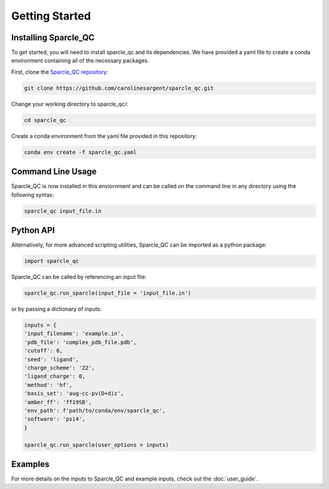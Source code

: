 Getting Started
===============
Installing Sparcle_QC
---------------------
To get started, you will need to install sparcle_qc and its dependencies. We have provided a yaml file to create a conda environment containing all of the necessary packages.

First, clone the `Sparcle_QC repository <https://github.com/carolinesargent/sparcle_qc>`_:

.. code-block:: bash

   git clone https://github.com/carolinesargent/sparcle_qc.git

Change your working directory to sparcle_qc/:

.. code-block:: bash

    cd sparcle_qc

Create a conda environment from the yaml file provided in this repository:

.. code-block:: bash

    conda env create -f sparcle_qc.yaml

Command Line Usage 
------------------
Sparcle_QC is now installed in this enviornment and can be called on the command line in any directory using the following syntax:

.. code-block:: bash

    sparcle_qc input_file.in

Python API
----------    
Alternatively, for more advanced scripting utilities, Sparcle_QC can be imported as a python package:

.. code-block:: python
    
    import sparcle_qc

Sparcle_QC can be called by referencing an input file:

.. code-block:: python

    sparcle_qc.run_sparcle(input_file = 'input_file.in')

or by passing a dictionary of inputs: 

.. code-block:: python

    inputs = {
    'input_filename': 'example.in',
    'pdb_file': 'complex_pdb_file.pdb',
    'cutoff': 6,
    'seed': 'ligand',
    'charge_scheme': 'Z2',
    'ligand_charge': 0,
    'method': 'hf',
    'basis_set': 'aug-cc-pv(D+d)z',
    'amber_ff': 'ff19SB',
    'env_path': f'path/to/conda/env/sparcle_qc',
    'software': 'psi4',
    }

    sparcle_qc.run_sparcle(user_options = inputs)


Examples 
--------

For more details on the inputs to Sparcle_QC and example inputs, check out the :doc:`user_guide`.

